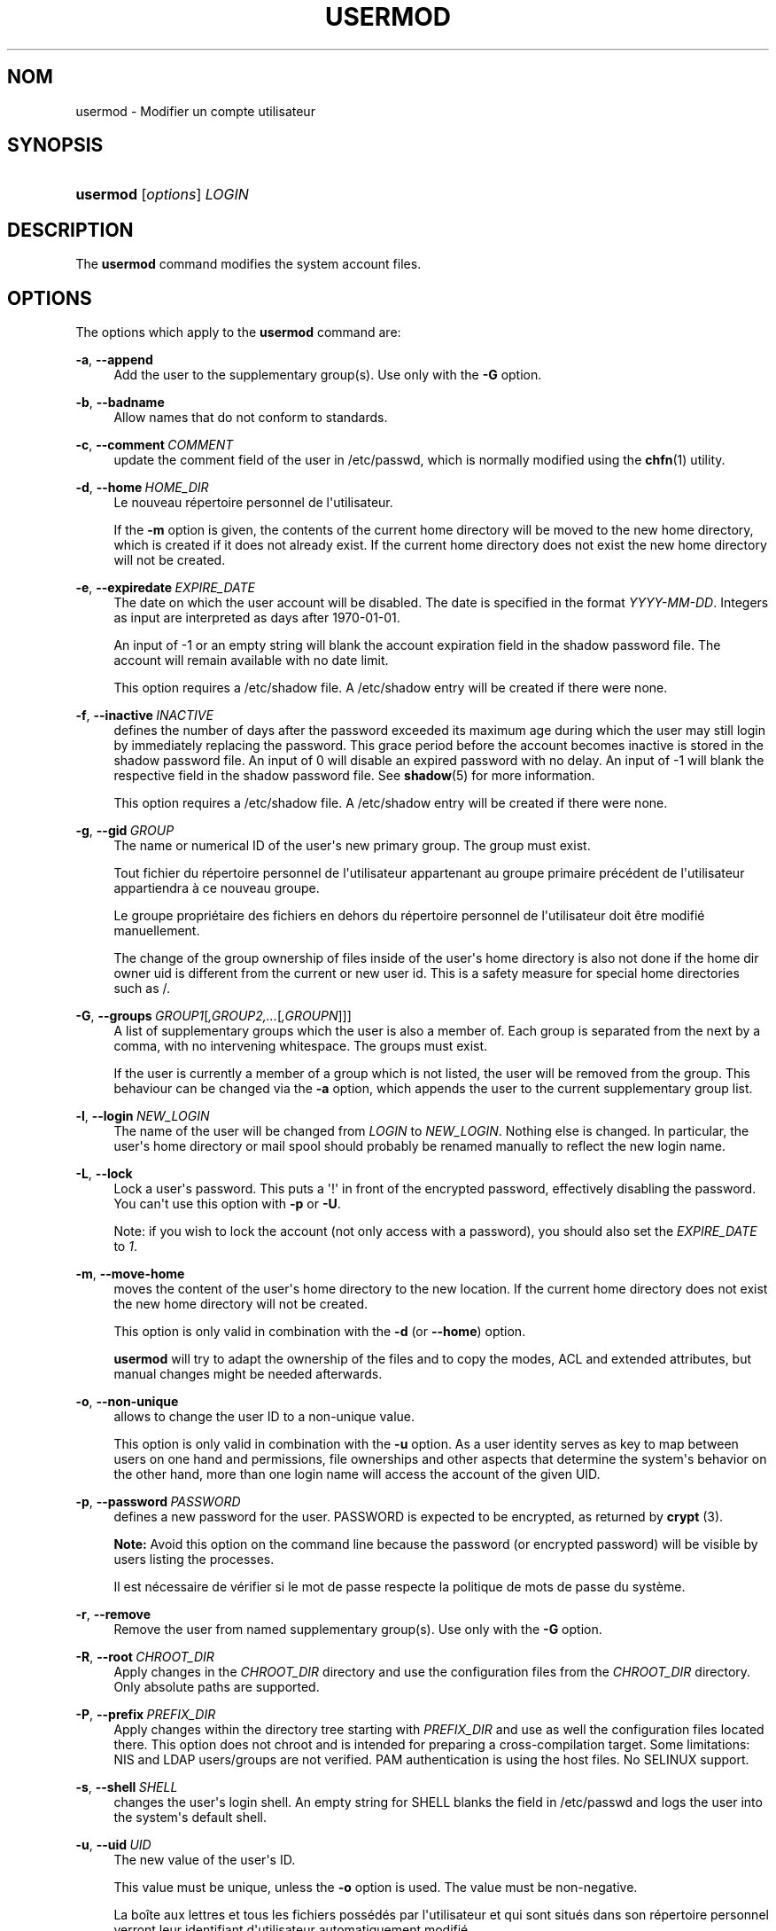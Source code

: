 '\" t
.\"     Title: usermod
.\"    Author: Julianne Frances Haugh
.\" Generator: DocBook XSL Stylesheets vsnapshot <http://docbook.sf.net/>
.\"      Date: 19/03/2025
.\"    Manual: System Management Commands
.\"    Source: shadow-utils 4.17.4
.\"  Language: French
.\"
.TH "USERMOD" "8" "19/03/2025" "shadow\-utils 4\&.17\&.4" "System Management Commands"
.\" -----------------------------------------------------------------
.\" * Define some portability stuff
.\" -----------------------------------------------------------------
.\" ~~~~~~~~~~~~~~~~~~~~~~~~~~~~~~~~~~~~~~~~~~~~~~~~~~~~~~~~~~~~~~~~~
.\" http://bugs.debian.org/507673
.\" http://lists.gnu.org/archive/html/groff/2009-02/msg00013.html
.\" ~~~~~~~~~~~~~~~~~~~~~~~~~~~~~~~~~~~~~~~~~~~~~~~~~~~~~~~~~~~~~~~~~
.ie \n(.g .ds Aq \(aq
.el       .ds Aq '
.\" -----------------------------------------------------------------
.\" * set default formatting
.\" -----------------------------------------------------------------
.\" disable hyphenation
.nh
.\" disable justification (adjust text to left margin only)
.ad l
.\" -----------------------------------------------------------------
.\" * MAIN CONTENT STARTS HERE *
.\" -----------------------------------------------------------------
.SH "NOM"
usermod \- Modifier un compte utilisateur
.SH "SYNOPSIS"
.HP \w'\fBusermod\fR\ 'u
\fBusermod\fR [\fIoptions\fR] \fILOGIN\fR
.SH "DESCRIPTION"
.PP
The
\fBusermod\fR
command modifies the system account files\&.
.SH "OPTIONS"
.PP
The options which apply to the
\fBusermod\fR
command are:
.PP
\fB\-a\fR, \fB\-\-append\fR
.RS 4
Add the user to the supplementary group(s)\&. Use only with the
\fB\-G\fR
option\&.
.RE
.PP
\fB\-b\fR, \fB\-\-badname\fR
.RS 4
Allow names that do not conform to standards\&.
.RE
.PP
\fB\-c\fR, \fB\-\-comment\fR\ \&\fICOMMENT\fR
.RS 4
update the comment field of the user in
/etc/passwd, which is normally modified using the
\fBchfn\fR(1)
utility\&.
.RE
.PP
\fB\-d\fR, \fB\-\-home\fR\ \&\fIHOME_DIR\fR
.RS 4
Le nouveau r\('epertoire personnel de l\*(Aqutilisateur\&.
.sp
If the
\fB\-m\fR
option is given, the contents of the current home directory will be moved to the new home directory, which is created if it does not already exist\&. If the current home directory does not exist the new home directory will not be created\&.
.RE
.PP
\fB\-e\fR, \fB\-\-expiredate\fR\ \&\fIEXPIRE_DATE\fR
.RS 4
The date on which the user account will be disabled\&. The date is specified in the format
\fIYYYY\-MM\-DD\fR\&. Integers as input are interpreted as days after 1970\-01\-01\&.
.sp
An input of \-1 or an empty string will blank the account expiration field in the shadow password file\&. The account will remain available with no date limit\&.
.sp
This option requires a
/etc/shadow
file\&. A
/etc/shadow
entry will be created if there were none\&.
.RE
.PP
\fB\-f\fR, \fB\-\-inactive\fR\ \&\fIINACTIVE\fR
.RS 4
defines the number of days after the password exceeded its maximum age during which the user may still login by immediately replacing the password\&. This grace period before the account becomes inactive is stored in the shadow password file\&. An input of 0 will disable an expired password with no delay\&. An input of \-1 will blank the respective field in the shadow password file\&. See
\fBshadow\fR(5)
for more information\&.
.sp
This option requires a
/etc/shadow
file\&. A
/etc/shadow
entry will be created if there were none\&.
.RE
.PP
\fB\-g\fR, \fB\-\-gid\fR\ \&\fIGROUP\fR
.RS 4
The name or numerical ID of the user\*(Aqs new primary group\&. The group must exist\&.
.sp
Tout fichier du r\('epertoire personnel de l\*(Aqutilisateur appartenant au groupe primaire pr\('ec\('edent de l\*(Aqutilisateur appartiendra \(`a ce nouveau groupe\&.
.sp
Le groupe propri\('etaire des fichiers en dehors du r\('epertoire personnel de l\*(Aqutilisateur doit \(^etre modifi\('e manuellement\&.
.sp
The change of the group ownership of files inside of the user\*(Aqs home directory is also not done if the home dir owner uid is different from the current or new user id\&. This is a safety measure for special home directories such as
/\&.
.RE
.PP
\fB\-G\fR, \fB\-\-groups\fR\ \&\fIGROUP1\fR[\fI,GROUP2,\&.\&.\&.\fR[\fI,GROUPN\fR]]]
.RS 4
A list of supplementary groups which the user is also a member of\&. Each group is separated from the next by a comma, with no intervening whitespace\&. The groups must exist\&.
.sp
If the user is currently a member of a group which is not listed, the user will be removed from the group\&. This behaviour can be changed via the
\fB\-a\fR
option, which appends the user to the current supplementary group list\&.
.RE
.PP
\fB\-l\fR, \fB\-\-login\fR\ \&\fINEW_LOGIN\fR
.RS 4
The name of the user will be changed from
\fILOGIN\fR
to
\fINEW_LOGIN\fR\&. Nothing else is changed\&. In particular, the user\*(Aqs home directory or mail spool should probably be renamed manually to reflect the new login name\&.
.RE
.PP
\fB\-L\fR, \fB\-\-lock\fR
.RS 4
Lock a user\*(Aqs password\&. This puts a \*(Aq!\*(Aq in front of the encrypted password, effectively disabling the password\&. You can\*(Aqt use this option with
\fB\-p\fR
or
\fB\-U\fR\&.
.sp
Note: if you wish to lock the account (not only access with a password), you should also set the
\fIEXPIRE_DATE\fR
to
\fI1\fR\&.
.RE
.PP
\fB\-m\fR, \fB\-\-move\-home\fR
.RS 4
moves the content of the user\*(Aqs home directory to the new location\&. If the current home directory does not exist the new home directory will not be created\&.
.sp
This option is only valid in combination with the
\fB\-d\fR
(or
\fB\-\-home\fR) option\&.
.sp
\fBusermod\fR
will try to adapt the ownership of the files and to copy the modes, ACL and extended attributes, but manual changes might be needed afterwards\&.
.RE
.PP
\fB\-o\fR, \fB\-\-non\-unique\fR
.RS 4
allows to change the user ID to a non\-unique value\&.
.sp
This option is only valid in combination with the
\fB\-u\fR
option\&. As a user identity serves as key to map between users on one hand and permissions, file ownerships and other aspects that determine the system\*(Aqs behavior on the other hand, more than one login name will access the account of the given UID\&.
.RE
.PP
\fB\-p\fR, \fB\-\-password\fR\ \&\fIPASSWORD\fR
.RS 4
defines a new password for the user\&. PASSWORD is expected to be encrypted, as returned by
\fBcrypt \fR(3)\&.
.sp
\fBNote:\fR
Avoid this option on the command line because the password (or encrypted password) will be visible by users listing the processes\&.
.sp
Il est n\('ecessaire de v\('erifier si le mot de passe respecte la politique de mots de passe du syst\(`eme\&.
.RE
.PP
\fB\-r\fR, \fB\-\-remove\fR
.RS 4
Remove the user from named supplementary group(s)\&. Use only with the
\fB\-G\fR
option\&.
.RE
.PP
\fB\-R\fR, \fB\-\-root\fR\ \&\fICHROOT_DIR\fR
.RS 4
Apply changes in the
\fICHROOT_DIR\fR
directory and use the configuration files from the
\fICHROOT_DIR\fR
directory\&. Only absolute paths are supported\&.
.RE
.PP
\fB\-P\fR, \fB\-\-prefix\fR\ \&\fIPREFIX_DIR\fR
.RS 4
Apply changes within the directory tree starting with
\fIPREFIX_DIR\fR
and use as well the configuration files located there\&. This option does not chroot and is intended for preparing a cross\-compilation target\&. Some limitations: NIS and LDAP users/groups are not verified\&. PAM authentication is using the host files\&. No SELINUX support\&.
.RE
.PP
\fB\-s\fR, \fB\-\-shell\fR\ \&\fISHELL\fR
.RS 4
changes the user\*(Aqs login shell\&. An empty string for SHELL blanks the field in
/etc/passwd
and logs the user into the system\*(Aqs default shell\&.
.RE
.PP
\fB\-u\fR, \fB\-\-uid\fR\ \&\fIUID\fR
.RS 4
The new value of the user\*(Aqs ID\&.
.sp
This value must be unique, unless the
\fB\-o\fR
option is used\&. The value must be non\-negative\&.
.sp
La bo\(^ite aux lettres et tous les fichiers poss\('ed\('es par l\*(Aqutilisateur et qui sont situ\('es dans son r\('epertoire personnel verront leur identifiant d\*(Aqutilisateur automatiquement modifi\('e\&.
.sp
Le propri\('etaire des fichiers en dehors du r\('epertoire personnel de l\*(Aqutilisateur doit \(^etre modifi\('e manuellement\&.
.sp
The change of the user ownership of files inside of the user\*(Aqs home directory is also not done if the home dir owner uid is different from the current or new user id\&. This is a safety measure for special home directories such as
/\&.
.sp
No checks will be performed with regard to the
\fBUID_MIN\fR,
\fBUID_MAX\fR,
\fBSYS_UID_MIN\fR, or
\fBSYS_UID_MAX\fR
from
/etc/login\&.defs\&.
.RE
.PP
\fB\-U\fR, \fB\-\-unlock\fR
.RS 4
Unlock a user\*(Aqs password\&. This removes the \*(Aq!\*(Aq in front of the encrypted password\&. You can\*(Aqt use this option with
\fB\-p\fR
or
\fB\-L\fR\&.
.sp
Note: if you wish to unlock the account (not only access with a password), you should also set the
\fIEXPIRE_DATE\fR
(for example to
\fI99999\fR, or to the
\fBEXPIRE\fR
value from
/etc/default/useradd)\&.
.RE
.PP
\fB\-v\fR, \fB\-\-add\-subuids\fR\ \&\fIFIRST\fR\-\fILAST\fR
.RS 4
Ajoute une plage d\*(AqUIDs subalternes au compte de l\*(Aqutilisateur\&.
.sp
This option may be specified multiple times to add multiple ranges to a user\*(Aqs account\&.
.sp
No checks will be performed with regard to
\fBSUB_UID_MIN\fR,
\fBSUB_UID_MAX\fR, or
\fBSUB_UID_COUNT\fR
from /etc/login\&.defs\&.
.RE
.PP
\fB\-V\fR, \fB\-\-del\-subuids\fR\ \&\fIFIRST\fR\-\fILAST\fR
.RS 4
Supprime une plage d\*(AqUids subalternes du compte de l\*(Aqutilisateur\&.
.sp
This option may be specified multiple times to remove multiple ranges to a user\*(Aqs account\&. When both
\fB\-\-del\-subuids\fR
and
\fB\-\-add\-subuids\fR
are specified, the removal of all subordinate uid ranges happens before any subordinate uid range is added\&.
.sp
No checks will be performed with regard to
\fBSUB_UID_MIN\fR,
\fBSUB_UID_MAX\fR, or
\fBSUB_UID_COUNT\fR
from /etc/login\&.defs\&.
.RE
.PP
\fB\-w\fR, \fB\-\-add\-subgids\fR\ \&\fIFIRST\fR\-\fILAST\fR
.RS 4
Ajoute une plage de gids subalternes au compte d\*(Aqun utilisateur\&.
.sp
This option may be specified multiple times to add multiple ranges to a user\*(Aqs account\&.
.sp
No checks will be performed with regard to
\fBSUB_GID_MIN\fR,
\fBSUB_GID_MAX\fR, or
\fBSUB_GID_COUNT\fR
from /etc/login\&.defs\&.
.RE
.PP
\fB\-W\fR, \fB\-\-del\-subgids\fR\ \&\fIFIRST\fR\-\fILAST\fR
.RS 4
Supprime une plage de gids subalternes du compte de l\*(Aqutilisateur\&.
.sp
This option may be specified multiple times to remove multiple ranges to a user\*(Aqs account\&. When both
\fB\-\-del\-subgids\fR
and
\fB\-\-add\-subgids\fR
are specified, the removal of all subordinate gid ranges happens before any subordinate gid range is added\&.
.sp
No checks will be performed with regard to
\fBSUB_GID_MIN\fR,
\fBSUB_GID_MAX\fR, or
\fBSUB_GID_COUNT\fR
from /etc/login\&.defs\&.
.RE
.PP
\fB\-Z\fR, \fB\-\-selinux\-user\fR\ \&\fISEUSER\fR
.RS 4
defines the SELinux user to be mapped with
\fILOGIN\fR\&. An empty string ("") will remove the respective entry (if any)\&. Note that the shadow system doesn\*(Aqt store the selinux\-user, it uses semanage(8) for that\&.
.RE
.PP
\fB\-\-selinux\-range\fR\ \&\fISERANGE\fR
.RS 4
defines the SELinux MLS range for the new account\&. Note that the shadow system doesn\*(Aqt store the selinux\-range, it uses
\fBsemanage\fR(8)
for that\&.
.sp
This option is only valid if the
\fB\-Z\fR
(or
\fB\-\-selinux\-user\fR) option is specified\&.
.RE
.SH "AVERTISSEMENTS"
.PP
You must make certain that the named user is not executing any processes when this command is being executed if the user\*(Aqs numerical user ID, the user\*(Aqs name, or the user\*(Aqs home directory is being changed\&.
\fBusermod\fR
checks this on Linux\&. On other operating systems it only uses utmp to check if the user is logged in\&.
.PP
You must change the owner of any
\fBcrontab\fR
files or
\fBat\fR
jobs manually\&.
.PP
Les modifications qui concernent NIS doivent \(^etre effectu\('ees sur le serveur NIS\&.
.SH "CONFIGURATION"
.PP
The following configuration variables in
/etc/login\&.defs
change the behavior of this tool:
.SH "FICHIERS"
.PP
/etc/group
.RS 4
Group account information
.RE
.PP
/etc/gshadow
.RS 4
Secure group account information
.RE
.PP
/etc/login\&.defs
.RS 4
Shadow password suite configuration
.RE
.PP
/etc/passwd
.RS 4
User account information
.RE
.PP
/etc/shadow
.RS 4
Secure user account information
.RE
.PP
/etc/subgid
.RS 4
Per user subordinate group IDs
.RE
.PP
/etc/subuid
.RS 4
Per user subordinate user IDs
.RE
.SH "VOIR AUSSI"
.PP
\fBchfn\fR(1),
\fBchsh\fR(1),
\fBpasswd\fR(1),
\fBcrypt\fR(3),
\fBgpasswd\fR(8),
\fBgroupadd\fR(8),
\fBgroupdel\fR(8),
\fBgroupmod\fR(8),
\fBlogin.defs\fR(5),
\fBsubgid\fR(5), \fBsubuid\fR(5),
\fBuseradd\fR(8),
\fBuserdel\fR(8)\&.
